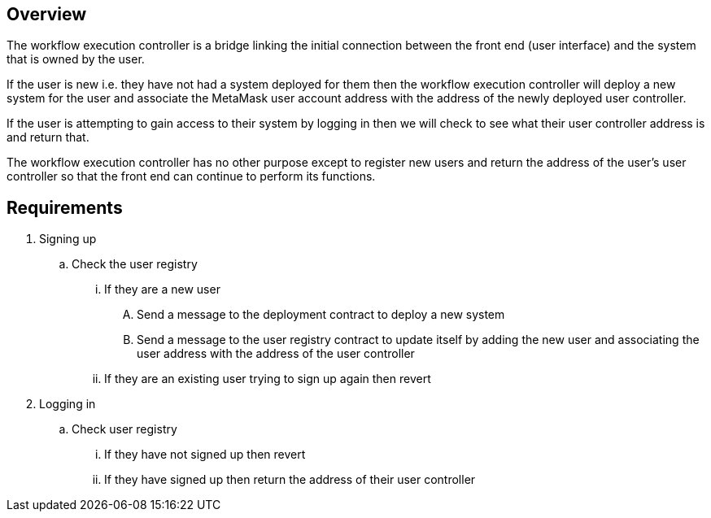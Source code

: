 == Overview

The workflow execution controller is a bridge linking the initial connection between
the front end (user interface) and the system that is owned by the user.

If the user is new i.e. they have not had a system deployed for them then the
workflow execution controller will deploy a new system for the user and associate
the MetaMask user account address with the address of the newly deployed user controller.

If the user is attempting to gain access to their system by logging in then we
will check to see what their user controller address is and return that.

The workflow execution controller has no other purpose except to register new users
and return the address of the user's user controller so that the front end can
continue to perform its functions.

== Requirements

. Signing up
.. Check the user registry
... If they are a new user
.... Send a message to the deployment contract to deploy a new system
.... Send a message to the user registry contract to update itself by adding the new user
and associating the user address with the address of the user controller
... If they are an existing user trying to sign up again then revert

. Logging in
.. Check user registry
... If they have not signed up then revert
... If they have signed up then return the address of their user controller
